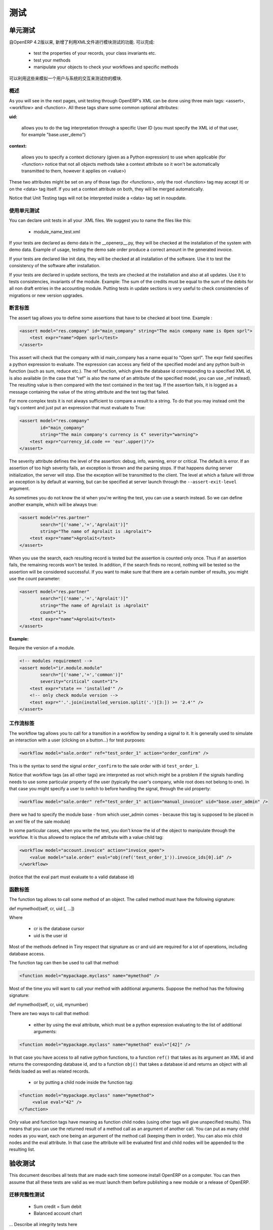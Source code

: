 .. i18n: =======
.. i18n: Testing
.. i18n: =======
..

=======
测试
=======

.. i18n: Unit testing
.. i18n: ============
..

单元测试
============

.. i18n: Since version 4.2 of OpenERP, the XML api provides several features to test your modules. They allow you to
..

自OpenERP 4.2版以来, 新增了利用XML文件进行模块测试的功能. 可以完成:

.. i18n:     * test the properties of your records, your class invariants etc.
.. i18n:     * test your methods
.. i18n:     * manipulate your objects to check your workflows and specific methods 
..

    * test the properties of your records, your class invariants etc.
    * test your methods
    * manipulate your objects to check your workflows and specific methods 

.. i18n: This thus allows you to simulate user interaction and automatically test your modules.
..

可以利用这些来模拟一个用户与系统的交互来测试你的模块.

.. i18n: Generalities
.. i18n: ------------
.. i18n:  
.. i18n: As you will see in the next pages, unit testing through OpenERP's XML can be done using three main tags: <assert>, <workflow> and <function>. All these tags share some common optional attributes:
..

概述
----
 
As you will see in the next pages, unit testing through OpenERP's XML can be done using three main tags: <assert>, <workflow> and <function>. All these tags share some common optional attributes:

.. i18n: :uid:
..

:uid:

.. i18n: 	allows you to do the tag interpretation through a specific User ID (you must specify the XML id of that user, for example "base.user_demo") 
..

	allows you to do the tag interpretation through a specific User ID (you must specify the XML id of that user, for example "base.user_demo") 

.. i18n: :context:
..

:context:

.. i18n: 	allows you to specify a context dictionary (given as a Python expression) to use when applicable (for <function> notice that not all objects methods take a context attribute so it won't be automatically transmitted to them, however it applies on <value>) 
..

	allows you to specify a context dictionary (given as a Python expression) to use when applicable (for <function> notice that not all objects methods take a context attribute so it won't be automatically transmitted to them, however it applies on <value>) 

.. i18n: These two attributes might be set on any of those tags (for <functions>, only the root <function> tag may accept it) or on the <data> tag itself. If you set a context attribute on both, they will be merged automatically.
..

These two attributes might be set on any of those tags (for <functions>, only the root <function> tag may accept it) or on the <data> tag itself. If you set a context attribute on both, they will be merged automatically.

.. i18n: Notice that Unit Testing tags will not be interpreted inside a <data> tag set in noupdate.
..

Notice that Unit Testing tags will not be interpreted inside a <data> tag set in noupdate.

.. i18n: Using unit tests
.. i18n: ----------------
..

使用单元测试
----------------

.. i18n: You can declare unit tests in all your .XML files. We suggest you to name the files like this:
..

You can declare unit tests in all your .XML files. We suggest you to name the files like this:

.. i18n:     * module_name_test.xml 
..

    * module_name_test.xml 

.. i18n: If your tests are declared as demo data in the __openerp__.py, they will be checked at the installation of the system with demo data. Example of usage, testing the demo sale order produce a correct amount in the generated invoice.
..

If your tests are declared as demo data in the __openerp__.py, they will be checked at the installation of the system with demo data. Example of usage, testing the demo sale order produce a correct amount in the generated invoice.

.. i18n: If your tests are declared like init data, they will be checked at all installation of the software. Use it to test the consistency of the software after installation.
..

If your tests are declared like init data, they will be checked at all installation of the software. Use it to test the consistency of the software after installation.

.. i18n: If your tests are declared in update sections, the tests are checked at the installation and also at all updates. Use it to tests consistencies, invariants of the module. Example: The sum of the credits must be equal to the sum of the debits for all non draft entries in the accounting module. Putting tests in update sections is very useful to check consistencies of migrations or new version upgrades. 
..

If your tests are declared in update sections, the tests are checked at the installation and also at all updates. Use it to tests consistencies, invariants of the module. Example: The sum of the credits must be equal to the sum of the debits for all non draft entries in the accounting module. Putting tests in update sections is very useful to check consistencies of migrations or new version upgrades. 

.. i18n: Assert Tag
.. i18n: ----------
..

断言标签
----------

.. i18n: The assert tag allows you to define some assertions that have to be checked at boot time. Example :
..

The assert tag allows you to define some assertions that have to be checked at boot time. Example :

.. i18n: .. code-block:: xml
.. i18n: 	
.. i18n: 	<assert model="res.company" id="main_company" string="The main company name is Open sprl">
.. i18n: 	    <test expr="name">Open sprl</test>
.. i18n: 	</assert>
..

.. code-block:: xml
	
	<assert model="res.company" id="main_company" string="The main company name is Open sprl">
	    <test expr="name">Open sprl</test>
	</assert>

.. i18n: This assert will check that the company with id main_company has a name equal to "Open sprl". The expr field specifies a python expression to evaluate. The expression can access any field of the specified model and any python built-in function (such as sum, reduce etc.). The ref function, which gives the database id corresponding to a specified XML id, is also available (in the case that "ref" is also the name of an attribute of the specified model, you can use _ref instead). The resulting value is then compared with the text contained in the test tag. If the assertion fails, it is logged as a message containing the value of the string attribute and the test tag that failed.
..

This assert will check that the company with id main_company has a name equal to "Open sprl". The expr field specifies a python expression to evaluate. The expression can access any field of the specified model and any python built-in function (such as sum, reduce etc.). The ref function, which gives the database id corresponding to a specified XML id, is also available (in the case that "ref" is also the name of an attribute of the specified model, you can use _ref instead). The resulting value is then compared with the text contained in the test tag. If the assertion fails, it is logged as a message containing the value of the string attribute and the test tag that failed.

.. i18n: For more complex tests it is not always sufficient to compare a result to a string. To do that you may instead omit the tag's content and just put an expression that must evaluate to True:
..

For more complex tests it is not always sufficient to compare a result to a string. To do that you may instead omit the tag's content and just put an expression that must evaluate to True:

.. i18n: .. code-block:: xml
.. i18n: 	
.. i18n: 	<assert model="res.company" 
.. i18n:                 id="main_company" 
.. i18n:                 string="The main company's currency is €" severity="warning">
.. i18n: 	    <test expr="currency_id.code == 'eur'.upper()"/>
.. i18n: 	</assert>
..

.. code-block:: xml
	
	<assert model="res.company" 
                id="main_company" 
                string="The main company's currency is €" severity="warning">
	    <test expr="currency_id.code == 'eur'.upper()"/>
	</assert>

.. i18n: The severity attribute defines the level of the assertion: debug, info, warning, error or critical. The default is error. If an assertion of too high severity fails, an exception is thrown and the parsing stops. If that happens during server initialization, the server will stop. Else the exception will be transmitted to the client. The level at which a failure will throw an exception is by default at warning, but can be specified at server launch through the ``--assert-exit-level`` argument.
..

The severity attribute defines the level of the assertion: debug, info, warning, error or critical. The default is error. If an assertion of too high severity fails, an exception is thrown and the parsing stops. If that happens during server initialization, the server will stop. Else the exception will be transmitted to the client. The level at which a failure will throw an exception is by default at warning, but can be specified at server launch through the ``--assert-exit-level`` argument.

.. i18n: As sometimes you do not know the id when you're writing the test, you can use a search instead. So we can define another example, which will be always true:
..

As sometimes you do not know the id when you're writing the test, you can use a search instead. So we can define another example, which will be always true:

.. i18n: .. code-block:: xml
.. i18n: 	
.. i18n: 	<assert model="res.partner" 
.. i18n:                 search="[('name','=','Agrolait')]" 
.. i18n:                 string="The name of Agrolait is :Agrolait">
.. i18n: 	    <test expr="name">Agrolait</test>
.. i18n: 	</assert>
..

.. code-block:: xml
	
	<assert model="res.partner" 
                search="[('name','=','Agrolait')]" 
                string="The name of Agrolait is :Agrolait">
	    <test expr="name">Agrolait</test>
	</assert>

.. i18n: When you use the search, each resulting record is tested but the assertion is counted only once. Thus if an assertion fails, the remaining records won't be tested. In addition, if the search finds no record, nothing will be tested so the assertion will be considered successful. If you want to make sure that there are a certain number of results, you might use the count parameter:
..

When you use the search, each resulting record is tested but the assertion is counted only once. Thus if an assertion fails, the remaining records won't be tested. In addition, if the search finds no record, nothing will be tested so the assertion will be considered successful. If you want to make sure that there are a certain number of results, you might use the count parameter:

.. i18n: .. code-block:: xml
.. i18n: 	
.. i18n: 	<assert model="res.partner" 
.. i18n:                 search="[('name','=','Agrolait')]" 
.. i18n:                 string="The name of Agrolait is :Agrolait" 
.. i18n:                 count="1">
.. i18n: 	    <test expr="name">Agrolait</test>
.. i18n: 	</assert>
..

.. code-block:: xml
	
	<assert model="res.partner" 
                search="[('name','=','Agrolait')]" 
                string="The name of Agrolait is :Agrolait" 
                count="1">
	    <test expr="name">Agrolait</test>
	</assert>

.. i18n: :Example:
..

:Example:

.. i18n: Require the version of a module.
..

Require the version of a module.

.. i18n: .. code-block:: xml
.. i18n: 	
.. i18n: 	<!-- modules requirement -->
.. i18n: 	<assert model="ir.module.module" 
.. i18n:                 search="[('name','=','common')]" 
.. i18n:                 severity="critical" count="1">
.. i18n: 	    <test expr="state == 'installed'" />
.. i18n: 	    <!-- only check module version -->
.. i18n: 	    <test expr="'.'.join(installed_version.split('.')[3:]) >= '2.4'" />
.. i18n: 	</assert>
.. i18n: 	
.. i18n: 	
.. i18n: Workflow Tag
.. i18n: ------------
..

.. code-block:: xml
	
	<!-- modules requirement -->
	<assert model="ir.module.module" 
                search="[('name','=','common')]" 
                severity="critical" count="1">
	    <test expr="state == 'installed'" />
	    <!-- only check module version -->
	    <test expr="'.'.join(installed_version.split('.')[3:]) >= '2.4'" />
	</assert>
	
	
工作流标签
------------

.. i18n: The workflow tag allows you to call for a transition in a workflow by sending a signal to it. It is generally used to simulate an interaction with a user (clicking on a button…) for test purposes:
..

The workflow tag allows you to call for a transition in a workflow by sending a signal to it. It is generally used to simulate an interaction with a user (clicking on a button…) for test purposes:

.. i18n: .. code-block:: xml
.. i18n: 	
.. i18n: 	<workflow model="sale.order" ref="test_order_1" action="order_confirm" />
..

.. code-block:: xml
	
	<workflow model="sale.order" ref="test_order_1" action="order_confirm" />

.. i18n: This is the syntax to send the signal ``order_confirm`` to the sale order with id ``test_order_1``.
..

This is the syntax to send the signal ``order_confirm`` to the sale order with id ``test_order_1``.

.. i18n: Notice that workflow tags (as all other tags) are interpreted as root which might be a problem if the signals handling needs to use some particular property of the user (typically the user's company, while root does not belong to one). In that case you might specify a user to switch to before handling the signal, through the uid property:
..

Notice that workflow tags (as all other tags) are interpreted as root which might be a problem if the signals handling needs to use some particular property of the user (typically the user's company, while root does not belong to one). In that case you might specify a user to switch to before handling the signal, through the uid property:

.. i18n: .. code-block:: xml
.. i18n: 	
.. i18n: 	<workflow model="sale.order" ref="test_order_1" action="manual_invoice" uid="base.user_admin" />
..

.. code-block:: xml
	
	<workflow model="sale.order" ref="test_order_1" action="manual_invoice" uid="base.user_admin" />

.. i18n: (here we had to specify the module base - from which user_admin comes - because this tag is supposed to be placed in an xml file of the sale module)
..

(here we had to specify the module base - from which user_admin comes - because this tag is supposed to be placed in an xml file of the sale module)

.. i18n: In some particular cases, when you write the test, you don't know the id of the object to manipulate through the workflow. It is thus allowed to replace the ref attribute with a value child tag:
..

In some particular cases, when you write the test, you don't know the id of the object to manipulate through the workflow. It is thus allowed to replace the ref attribute with a value child tag:

.. i18n: .. code-block:: xml
.. i18n: 	
.. i18n: 	<workflow model="account.invoice" action="invoice_open">
.. i18n: 	    <value model="sale.order" eval="obj(ref('test_order_1')).invoice_ids[0].id" />
.. i18n: 	</workflow>
..

.. code-block:: xml
	
	<workflow model="account.invoice" action="invoice_open">
	    <value model="sale.order" eval="obj(ref('test_order_1')).invoice_ids[0].id" />
	</workflow>

.. i18n: (notice that the eval part must evaluate to a valid database id) 
..

(notice that the eval part must evaluate to a valid database id) 

.. i18n: Function Tag
.. i18n: ------------
..

函数标签
------------

.. i18n: The function tag allows to call some method of an object. The called method must have the following signature:
..

The function tag allows to call some method of an object. The called method must have the following signature:

.. i18n: def mymethod(self, cr, uid [, …])
..

def mymethod(self, cr, uid [, …])

.. i18n: Where
..

Where

.. i18n:     * cr is the database cursor
.. i18n:     * uid is the user id 
..

    * cr is the database cursor
    * uid is the user id 

.. i18n: Most of the methods defined in Tiny respect that signature as cr and uid are required for a lot of operations, including database access.
..

Most of the methods defined in Tiny respect that signature as cr and uid are required for a lot of operations, including database access.

.. i18n: The function tag can then be used to call that method:
..

The function tag can then be used to call that method:

.. i18n: .. code-block:: xml
.. i18n: 	
.. i18n: 	<function model="mypackage.myclass" name="mymethod" />
..

.. code-block:: xml
	
	<function model="mypackage.myclass" name="mymethod" />

.. i18n: Most of the time you will want to call your method with additional arguments. Suppose the method has the following signature:
..

Most of the time you will want to call your method with additional arguments. Suppose the method has the following signature:

.. i18n: def mymethod(self, cr, uid, mynumber)
..

def mymethod(self, cr, uid, mynumber)

.. i18n: There are two ways to call that method:
..

There are two ways to call that method:

.. i18n:     * either by using the eval attribute, which must be a python expression evaluating to the list of additional arguments: 
..

    * either by using the eval attribute, which must be a python expression evaluating to the list of additional arguments: 

.. i18n: .. code-block:: xml
.. i18n: 	
.. i18n: 	<function model="mypackage.myclass" name="mymethod" eval="[42]" />
..

.. code-block:: xml
	
	<function model="mypackage.myclass" name="mymethod" eval="[42]" />

.. i18n: In that case you have access to all native python functions, to a function ``ref()`` that takes as its argument an XML id and returns the corresponding database id, and to a function ``obj()`` that takes a database id and returns an object with all fields loaded as well as related records.
..

In that case you have access to all native python functions, to a function ``ref()`` that takes as its argument an XML id and returns the corresponding database id, and to a function ``obj()`` that takes a database id and returns an object with all fields loaded as well as related records.

.. i18n:     * or by putting a child node inside the function tag: 
..

    * or by putting a child node inside the function tag: 

.. i18n: .. code-block:: xml
.. i18n: 	
.. i18n: 	<function model="mypackage.myclass" name="mymethod">
.. i18n: 	     <value eval="42" />
.. i18n: 	</function>
..

.. code-block:: xml
	
	<function model="mypackage.myclass" name="mymethod">
	     <value eval="42" />
	</function>

.. i18n: Only value and function tags have meaning as function child nodes (using other tags will give unspecified results). This means that you can use the returned result of a method call as an argument of another call. You can put as many child nodes as you want, each one being an argument of the method call (keeping them in order). You can also mix child nodes and the eval attribute. In that case the attribute will be evaluated first and child nodes will be appended to the resulting list. 
..

Only value and function tags have meaning as function child nodes (using other tags will give unspecified results). This means that you can use the returned result of a method call as an argument of another call. You can put as many child nodes as you want, each one being an argument of the method call (keeping them in order). You can also mix child nodes and the eval attribute. In that case the attribute will be evaluated first and child nodes will be appended to the resulting list. 

.. i18n: Acceptance testing
.. i18n: ==================
..

验收测试
==================

.. i18n: This document describes all tests that are made each time someone install OpenERP on a computer. You can then assume that all these tests are valid as we must launch them before publishing a new module or a release of OpenERP.
..

This document describes all tests that are made each time someone install OpenERP on a computer. You can then assume that all these tests are valid as we must launch them before publishing a new module or a release of OpenERP.

.. i18n: Integrity tests on migrations
.. i18n: -----------------------------
..

迁移完整性测试
-----------------------------

.. i18n:             * Sum credit = Sum debit
.. i18n:             * Balanced account chart 
..

            * Sum credit = Sum debit
            * Balanced account chart 

.. i18n: ... Describe all integrity tests here
..

... Describe all integrity tests here

.. i18n: Workflow tests
.. i18n: --------------
..

工作流测试
--------------

.. i18n: ... Describe all processes tested here.
..

... Describe all processes tested here.

.. i18n: Record creation
.. i18n: ---------------
..

记录生成
---------------

.. i18n: More than 300 records are created, describe them here. 
..

More than 300 records are created, describe them here. 
